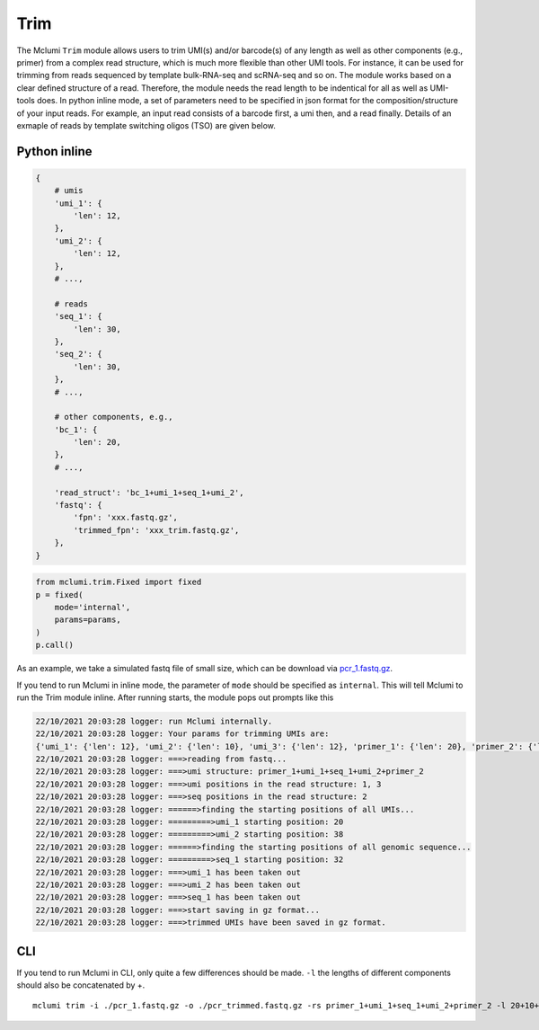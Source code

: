 Trim
====

The Mclumi ``Trim`` module allows users to trim UMI(s) and/or barcode(s) of any length as well as other components (e.g., primer) from a complex read structure, which is much more flexible than other UMI tools. For instance, it can be used for trimming from reads sequenced by template bulk-RNA-seq and scRNA-seq and so on. The module works based on a clear defined structure of a read. Therefore, the module needs the read length to be indentical for all as well as UMI-tools does. In python inline mode, a set of parameters need to be specified in json format for the composition/structure of your input reads. For example, an input read consists of a barcode first, a umi then, and a read finally. Details of an exmaple of reads by template switching oligos (TSO) are given below.

Python inline
-------------

.. code:: jsonld

   {
       # umis
       'umi_1': {
           'len': 12,
       },
       'umi_2': {
           'len': 12,
       },
       # ...,

       # reads
       'seq_1': {
           'len': 30,
       },
       'seq_2': {
           'len': 30,
       },
       # ...,

       # other components, e.g.,
       'bc_1': {
           'len': 20,
       },
       # ...,
       
       'read_struct': 'bc_1+umi_1+seq_1+umi_2',
       'fastq': {
           'fpn': 'xxx.fastq.gz',
           'trimmed_fpn': 'xxx_trim.fastq.gz',
       },
   }

.. code:: jsonld

   from mclumi.trim.Fixed import fixed
   p = fixed(
       mode='internal',
       params=params,
   )
   p.call()

As an example, we take a simulated fastq file of small size, which can be download via `pcr_1.fastq.gz <https://github.com/cribbslab/mclumi/releases/download/exfastq/pcr_1.fastq.gz>`__.

If you tend to run Mclumi in inline mode, the parameter of ``mode`` should be specified as ``internal``. This will tell Mclumi to run the Trim module inline. After running starts, the module pops out prompts like this

.. code:: shell

   22/10/2021 20:03:28 logger: run Mclumi internally.
   22/10/2021 20:03:28 logger: Your params for trimming UMIs are: 
   {'umi_1': {'len': 12}, 'umi_2': {'len': 10}, 'umi_3': {'len': 12}, 'primer_1': {'len': 20}, 'primer_2': {'len': 20}, 'seq_1': {'len': 6}, 'seq_2': {'len': 8}, 'read_struct': 'primer_1+umi_1+seq_1+umi_2+primer_2', 'fastq': {'fpn': 'pcr_1.fastq.gz', 'trimmed_fpn': 'pcr_1_trim.fastq.gz'}}
   22/10/2021 20:03:28 logger: ===>reading from fastq...
   22/10/2021 20:03:28 logger: ===>umi structure: primer_1+umi_1+seq_1+umi_2+primer_2
   22/10/2021 20:03:28 logger: ===>umi positions in the read structure: 1, 3
   22/10/2021 20:03:28 logger: ===>seq positions in the read structure: 2
   22/10/2021 20:03:28 logger: ======>finding the starting positions of all UMIs...
   22/10/2021 20:03:28 logger: =========>umi_1 starting position: 20
   22/10/2021 20:03:28 logger: =========>umi_2 starting position: 38
   22/10/2021 20:03:28 logger: ======>finding the starting positions of all genomic sequence...
   22/10/2021 20:03:28 logger: =========>seq_1 starting position: 32
   22/10/2021 20:03:28 logger: ===>umi_1 has been taken out
   22/10/2021 20:03:28 logger: ===>umi_2 has been taken out
   22/10/2021 20:03:28 logger: ===>seq_1 has been taken out
   22/10/2021 20:03:28 logger: ===>start saving in gz format...
   22/10/2021 20:03:28 logger: ===>trimmed UMIs have been saved in gz format.

CLI
---

If you tend to run Mclumi in CLI, only quite a few differences should be made. ``-l`` the lengths of different components should also be concatenated by +.

::

   mclumi trim -i ./pcr_1.fastq.gz -o ./pcr_trimmed.fastq.gz -rs primer_1+umi_1+seq_1+umi_2+primer_2 -l 20+10+40+10+20
